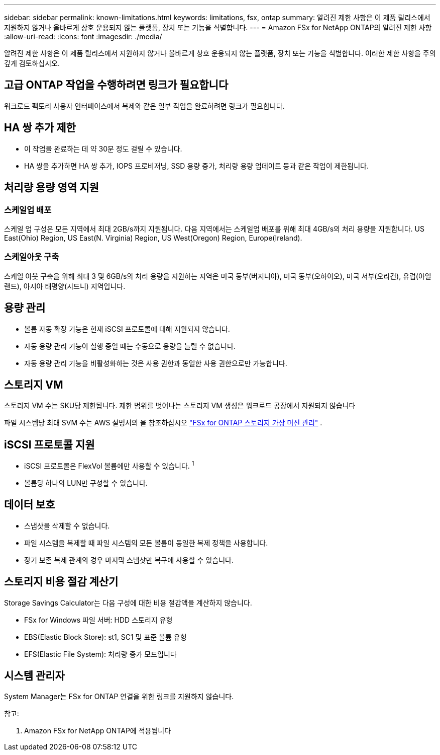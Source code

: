 ---
sidebar: sidebar 
permalink: known-limitations.html 
keywords: limitations, fsx, ontap 
summary: 알려진 제한 사항은 이 제품 릴리스에서 지원하지 않거나 올바르게 상호 운용되지 않는 플랫폼, 장치 또는 기능을 식별합니다. 
---
= Amazon FSx for NetApp ONTAP의 알려진 제한 사항
:allow-uri-read: 
:icons: font
:imagesdir: ./media/


[role="lead"]
알려진 제한 사항은 이 제품 릴리스에서 지원하지 않거나 올바르게 상호 운용되지 않는 플랫폼, 장치 또는 기능을 식별합니다. 이러한 제한 사항을 주의 깊게 검토하십시오.



== 고급 ONTAP 작업을 수행하려면 링크가 필요합니다

워크로드 팩토리 사용자 인터페이스에서 복제와 같은 일부 작업을 완료하려면 링크가 필요합니다.



== HA 쌍 추가 제한

* 이 작업을 완료하는 데 약 30분 정도 걸릴 수 있습니다.
* HA 쌍을 추가하면 HA 쌍 추가, IOPS 프로비저닝, SSD 용량 증가, 처리량 용량 업데이트 등과 같은 작업이 제한됩니다.




== 처리량 용량 영역 지원



=== 스케일업 배포

스케일 업 구성은 모든 지역에서 최대 2GB/s까지 지원됩니다. 다음 지역에서는 스케일업 배포를 위해 최대 4GB/s의 처리 용량을 지원합니다. US East(Ohio) Region, US East(N. Virginia) Region, US West(Oregon) Region, Europe(Ireland).



=== 스케일아웃 구축

스케일 아웃 구축을 위해 최대 3 및 6GB/s의 처리 용량을 지원하는 지역은 미국 동부(버지니아), 미국 동부(오하이오), 미국 서부(오리건), 유럽(아일랜드), 아시아 태평양(시드니) 지역입니다.



== 용량 관리

* 볼륨 자동 확장 기능은 현재 iSCSI 프로토콜에 대해 지원되지 않습니다.
* 자동 용량 관리 기능이 실행 중일 때는 수동으로 용량을 늘릴 수 없습니다.
* 자동 용량 관리 기능을 비활성화하는 것은 사용 권한과 동일한 사용 권한으로만 가능합니다.




== 스토리지 VM

스토리지 VM 수는 SKU당 제한됩니다. 제한 범위를 벗어나는 스토리지 VM 생성은 워크로드 공장에서 지원되지 않습니다

파일 시스템당 최대 SVM 수는 AWS 설명서의 을 참조하십시오 link:https://docs.aws.amazon.com/fsx/latest/ONTAPGuide/managing-svms.html#max-svms["FSx for ONTAP 스토리지 가상 머신 관리"^] .



== iSCSI 프로토콜 지원

* iSCSI 프로토콜은 FlexVol 볼륨에만 사용할 수 있습니다. ^1^
* 볼륨당 하나의 LUN만 구성할 수 있습니다.




== 데이터 보호

* 스냅샷을 삭제할 수 없습니다.
* 파일 시스템을 복제할 때 파일 시스템의 모든 볼륨이 동일한 복제 정책을 사용합니다.
* 장기 보존 복제 관계의 경우 마지막 스냅샷만 복구에 사용할 수 있습니다.




== 스토리지 비용 절감 계산기

Storage Savings Calculator는 다음 구성에 대한 비용 절감액을 계산하지 않습니다.

* FSx for Windows 파일 서버: HDD 스토리지 유형
* EBS(Elastic Block Store): st1, SC1 및 표준 볼륨 유형
* EFS(Elastic File System): 처리량 증가 모드입니다




== 시스템 관리자

System Manager는 FSx for ONTAP 연결을 위한 링크를 지원하지 않습니다.

참고:

. Amazon FSx for NetApp ONTAP에 적용됩니다

